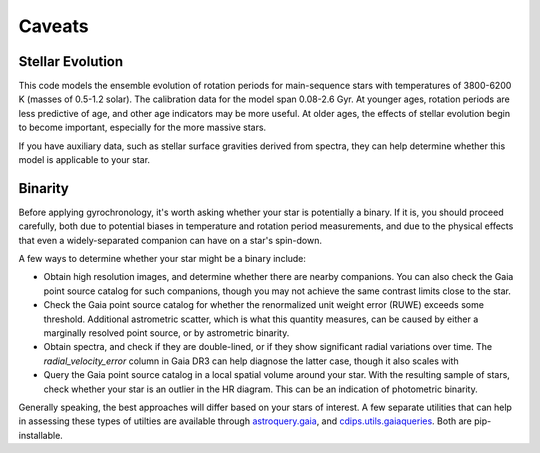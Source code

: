 Caveats
========================================

Stellar Evolution
++++++++++++++++++++

This code models the ensemble evolution of rotation periods for main-sequence
stars with temperatures of 3800-6200 K (masses of 0.5-1.2 solar).  The 
calibration data for the model span 0.08-2.6 Gyr.  At younger ages, rotation
periods are less predictive of age, and other age indicators may be more
useful.  At older ages, the effects of stellar evolution begin to become
important, especially for the more massive stars.

If you have auxiliary data, such as stellar surface gravities derived from
spectra, they can help determine whether this model is applicable to your star.

Binarity
++++++++++++++++++++

Before applying gyrochronology, it's worth asking whether your star is
potentially a binary.  If it is, you should proceed carefully, both due to
potential biases in temperature and rotation period measurements, and due to
the physical effects that even a widely-separated companion can have on a
star's spin-down.

A few ways to determine whether your star might be a binary include:

* Obtain high resolution images, and determine whether there are nearby
  companions.  You can also check the Gaia point source catalog for such
  companions, though you may not achieve the same contrast limits close to the
  star.

* Check the Gaia point source catalog for whether the renormalized unit weight
  error (RUWE) exceeds some threshold.  Additional astrometric scatter, which is
  what this quantity measures, can be caused by either a marginally resolved
  point source, or by astrometric binarity.

* Obtain spectra, and check if they are double-lined, or if they show
  significant radial variations over time.  The *radial_velocity_error* column
  in Gaia DR3 can help diagnose the latter case, though it also scales with 

* Query the Gaia point source catalog in a local spatial volume around your
  star.  With the resulting sample of stars, check whether your star is an
  outlier in the HR diagram.  This can be an indication of photometric binarity.

Generally speaking, the best approaches will differ based on your stars of
interest.  A few separate utilities that can help in assessing these types of
utilties are available through
`astroquery.gaia <https://astroquery.readthedocs.io/en/latest/gaia/gaia.html>`_,
and `cdips.utils.gaiaqueries <https://github.com/lgbouma/cdips>`_.
Both are pip-installable.
